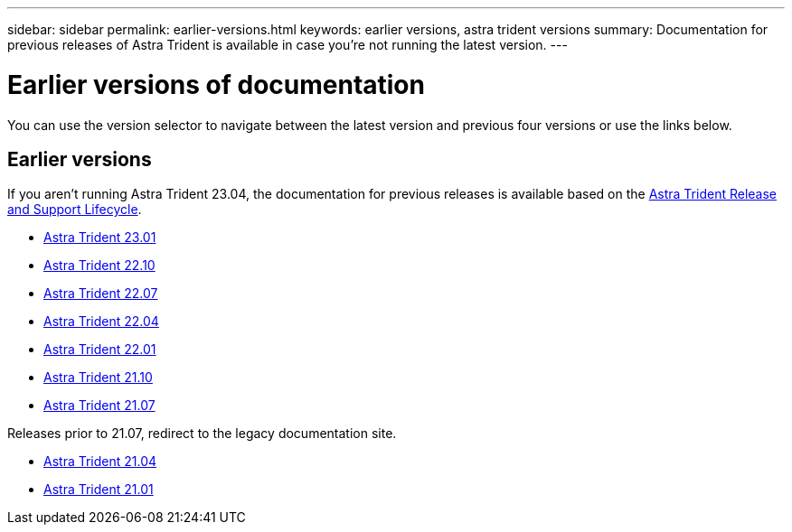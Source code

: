 ---
sidebar: sidebar
permalink: earlier-versions.html
keywords: earlier versions, astra trident versions
summary: Documentation for previous releases of Astra Trident is available in case you’re not running the latest version.
---

= Earlier versions of documentation
:hardbreaks:
:icons: font
:imagesdir: ../media/

[.lead]
You can use the version selector to navigate between the latest version and previous four versions or use the links below. 

== Earlier versions
If you aren't running Astra Trident 23.04, the documentation for previous releases is available based on the link:https://mysupport.netapp.com/site/info/trident-support[Astra Trident Release and Support Lifecycle^]. 

* https://docs.netapp.com/us-en/trident-2301/index.html[Astra Trident 23.01^]
* https://docs.netapp.com/us-en/trident-2210/index.html[Astra Trident 22.10^]
* https://docs.netapp.com/us-en/trident-2207/index.html[Astra Trident 22.07^]
* https://docs.netapp.com/us-en/trident-2204/index.html[Astra Trident 22.04^]
* https://docs.netapp.com/us-en/trident-2201/index.html[Astra Trident 22.01^]
* https://docs.netapp.com/us-en/trident-2110/index.html[Astra Trident 21.10^]
* https://docs.netapp.com/us-en/trident-2107/index.html[Astra Trident 21.07^]

Releases prior to 21.07, redirect to the legacy documentation site.

* https://netapp-trident.readthedocs.io/en/stable-v21.04/[Astra Trident 21.04^]
* https://netapp-trident.readthedocs.io/en/stable-v21.01/[Astra Trident 21.01^]

